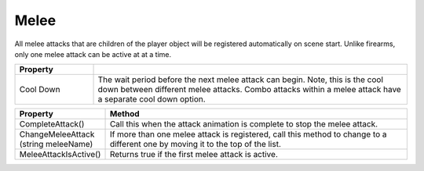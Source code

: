 Melee
+++++

All melee attacks that are children of the player object will be registered automatically on scene start. 
Unlike firearms, only one melee attack can be active at at a time. 

.. list-table::
   :widths: 25 100
   :header-rows: 1

   * - Property
     - 

   * - Cool Down 
     - The wait period before the next melee attack can begin. Note, this is the cool down between different melee attacks. Combo 
       attacks within a melee attack have a separate cool down option.

.. list-table::
   :widths: 25 100
   :header-rows: 1

   * - Property
     - Method

   * - CompleteAttack()
     - Call this when the attack animation is complete to stop the melee attack.

   * - ChangeMeleeAttack (string meleeName)
     - If more than one melee attack is registered, call this method to change to a different one by moving it to the top of the list.

   * - MeleeAttackIsActive()
     - Returns true if the first melee attack is active.